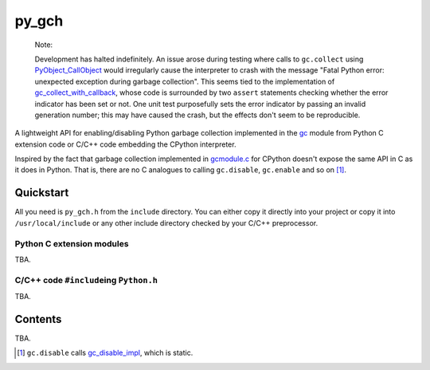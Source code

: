 .. README.rst for py_gc_helpers

py_gch
======

   Note:

   Development has halted indefinitely. An issue arose during testing where
   calls to ``gc.collect`` using `PyObject_CallObject`__ would irregularly
   cause the interpreter to crash with the message "Fatal Python error:
   unexpected exception during garbage collection". This seems tied to the
   implementation of `gc_collect_with_callback`__, whose code is surrounded
   by two ``assert`` statements checking whether the error indicator has been
   set or not. One unit test purposefully sets the error indicator by passing
   an invalid generation number; this may have caused the crash, but the
   effects don't seem to be reproducible.

A lightweight API for enabling/disabling Python garbage collection implemented
in the `gc`__ module from Python C extension code or C/C++ code embedding the
CPython interpreter.

Inspired by the fact that garbage collection implemented in `gcmodule.c`__ for
CPython doesn't expose the same API in C as it does in Python. That is, there
are no C analogues to calling ``gc.disable``, ``gc.enable`` and so on [#]_.

.. __: https://docs.python.org/3/c-api/call.html#c.PyObject_CallObject

.. __: https://github.com/python/cpython/blob/main/Modules/
   gcmodule.c#L1407-L1417


Quickstart
----------

All you need is ``py_gch.h`` from the ``include`` directory. You can either
copy it directly into your project or copy it into ``/usr/local/include``
or any other include directory checked by your C/C++ preprocessor.

Python C extension modules
~~~~~~~~~~~~~~~~~~~~~~~~~~

TBA.

C/C++ code ``#include``\ ing ``Python.h``
~~~~~~~~~~~~~~~~~~~~~~~~~~~~~~~~~~~~~~~~~

TBA.

Contents
--------

TBA.

.. __: https://docs.python.org/3/library/gc.html

.. __: https://github.com/python/cpython/blob/master/Modules/gcmodule.c

.. [#] ``gc.disable`` calls `gc_disable_impl`__, which is static.

.. __: https://github.com/python/cpython/blob/master/Modules/gcmodule.c#L1499